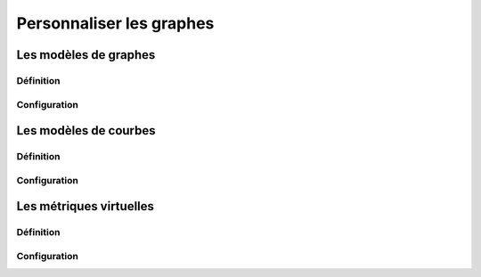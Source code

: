 =========================
Personnaliser les graphes
=========================

**********************
Les modèles de graphes
**********************

Définition
----------



Configuration
-------------




**********************
Les modèles de courbes
**********************

Définition
----------



Configuration
-------------



************************
Les métriques virtuelles
************************

Définition
----------



Configuration
-------------

